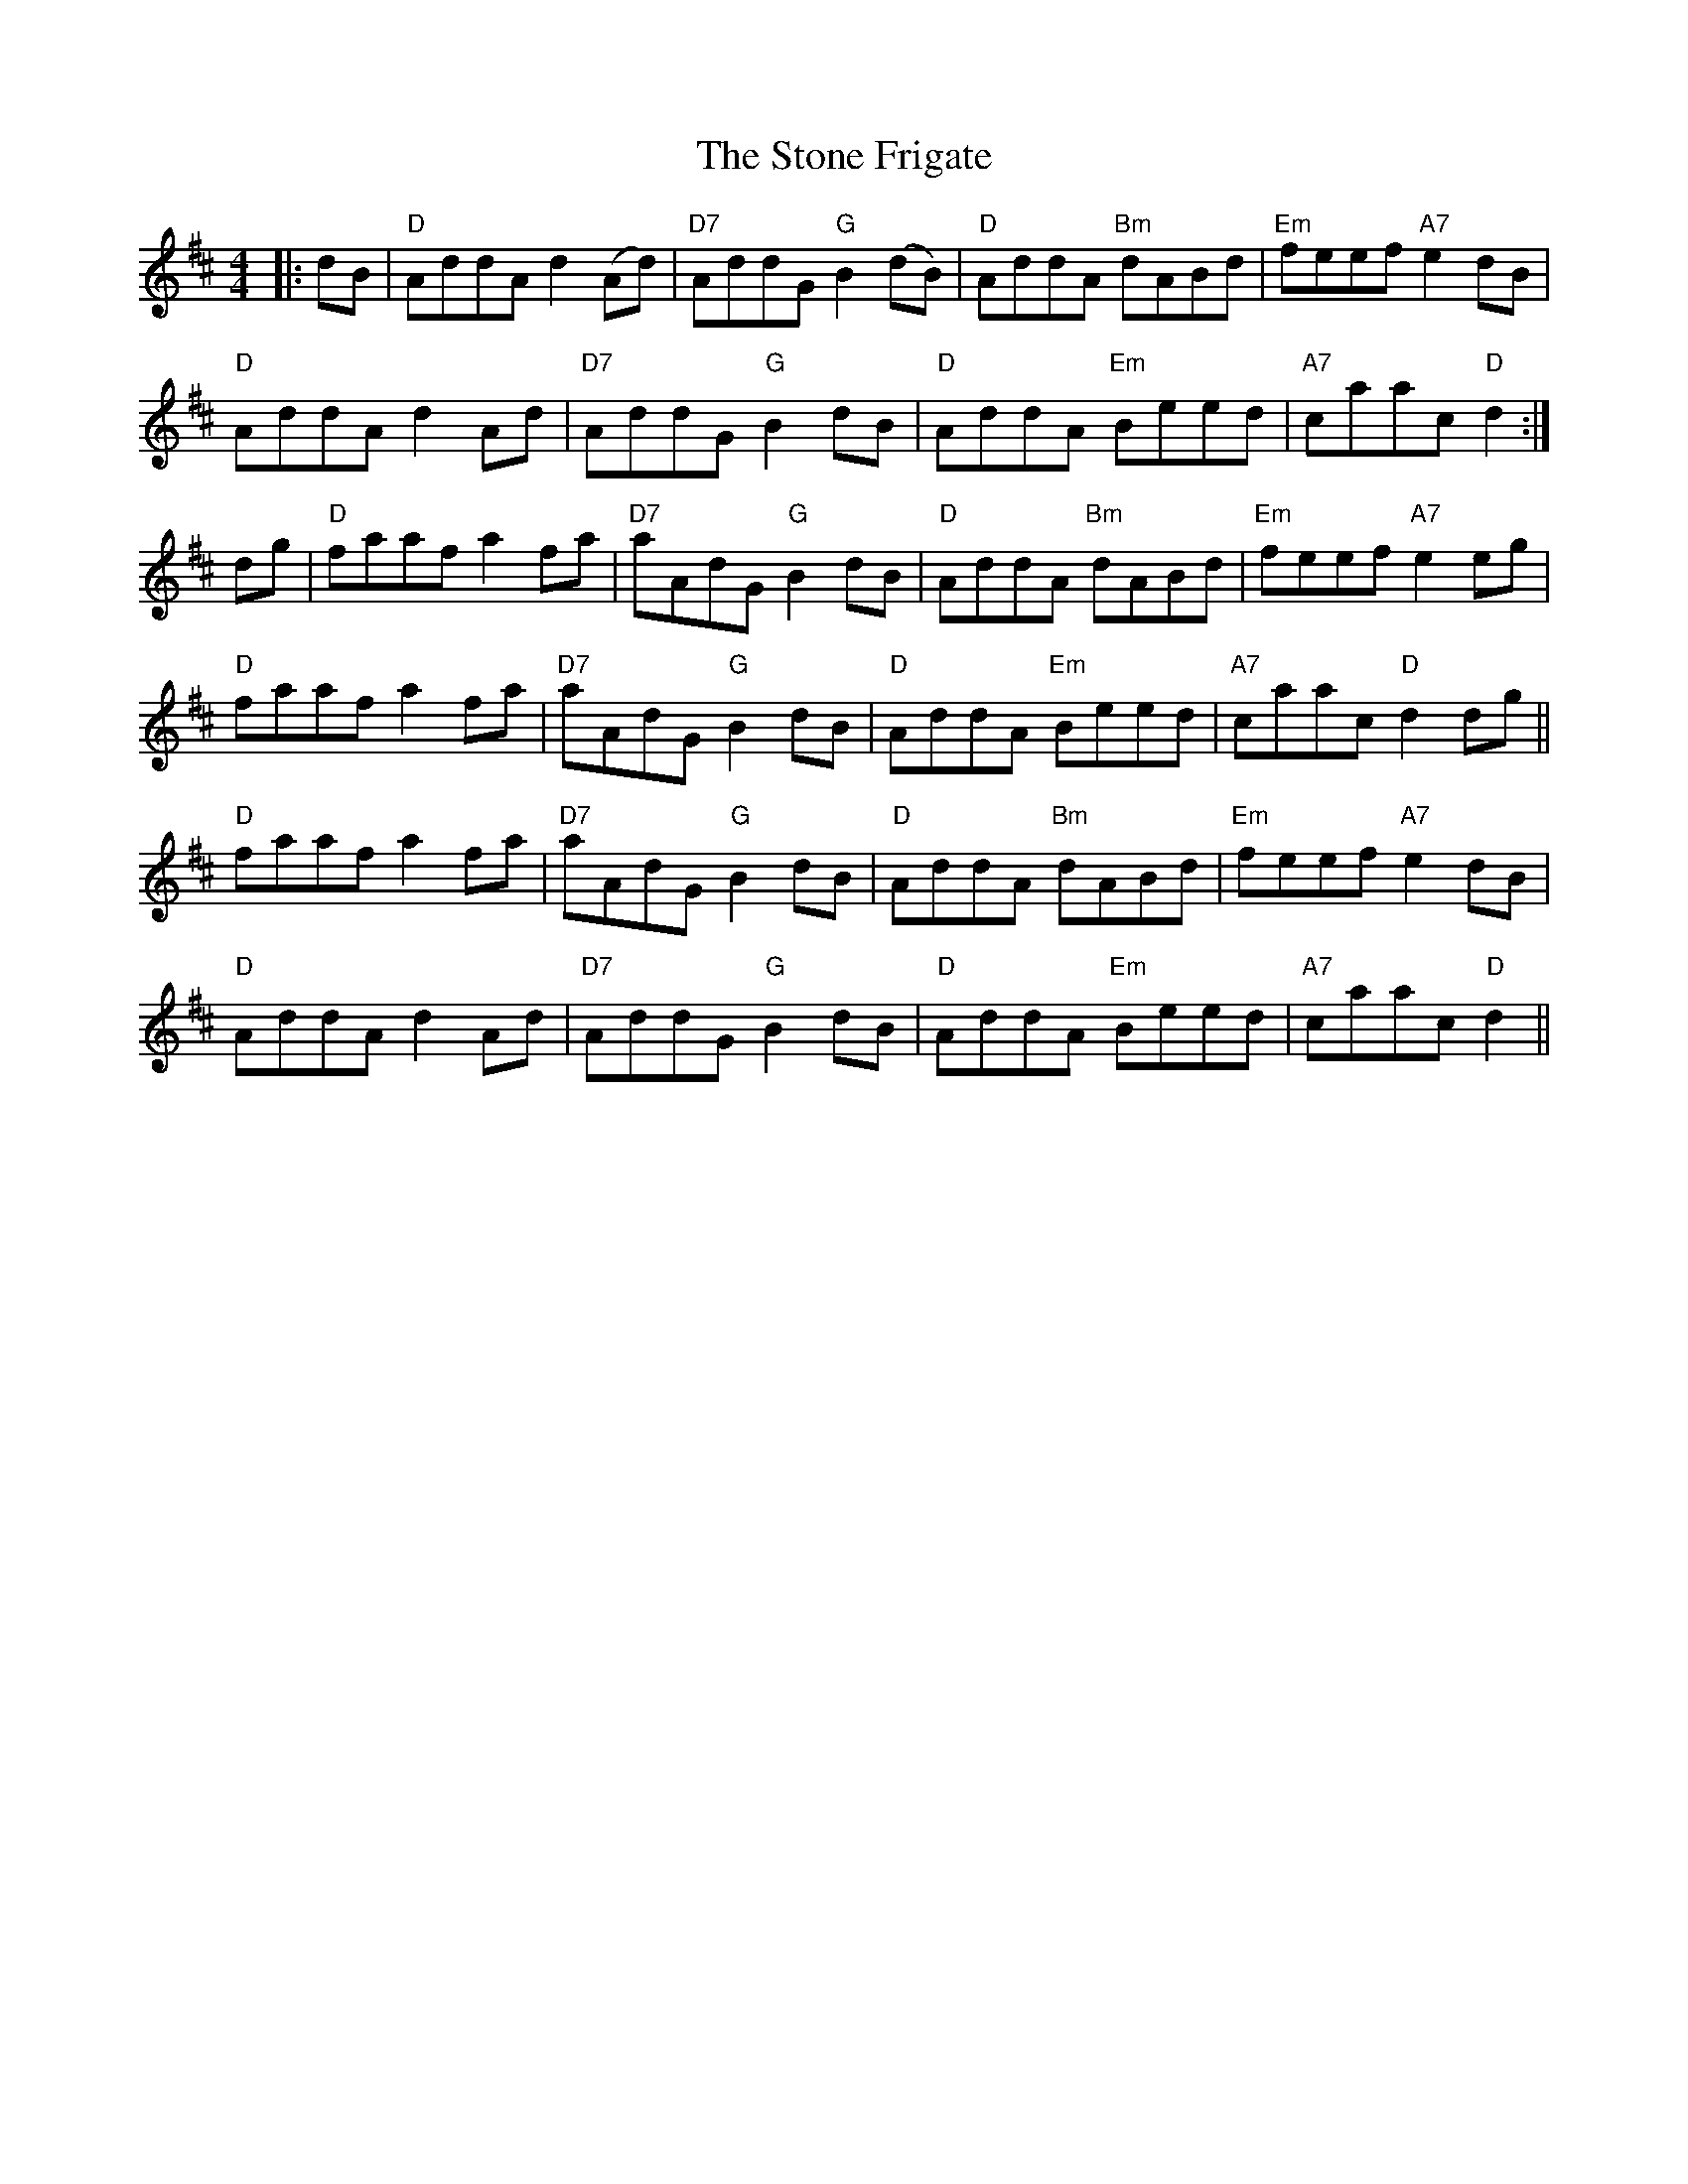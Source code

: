 X: 38583
T: Stone Frigate, The
R: reel
M: 4/4
K: Dmajor
|:dB|"D"AddA d2(Ad)|"D7"AddG "G"B2(dB)|"D"AddA "Bm"dABd|"Em"feef "A7"e2dB|
"D"AddA d2Ad|"D7"AddG "G"B2dB|"D"AddA "Em"Beed|"A7"caac "D"d2:|
dg|"D"faaf a2fa|"D7"aAdG "G"B2dB|"D"AddA "Bm"dABd|"Em"feef "A7"e2eg|
"D"faaf a2fa|"D7"aAdG "G"B2dB|"D"AddA "Em"Beed|"A7"caac "D"d2 dg||
"D"faaf a2fa|"D7"aAdG "G"B2dB|"D"AddA "Bm"dABd|"Em"feef "A7"e2dB|
"D"AddA d2Ad|"D7"AddG "G"B2dB|"D"AddA "Em"Beed|"A7"caac "D"d2||

